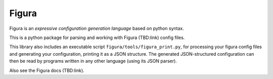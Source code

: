 
Figura
======

Figura is an *expressive configuration generation language* based on python syntax.

This is a python package for parsing and working with Figura (TBD:link) config files.

This library also includes an executable script ``figura/tools/figura_print.py``, for processing
your figura config files and generating your configuration, printing it as a JSON structure.
The generated JSON-structured configuration can then be read by programs written in
any other language (using its JSON parser).

Also see the Figura docs (TBD:link).

